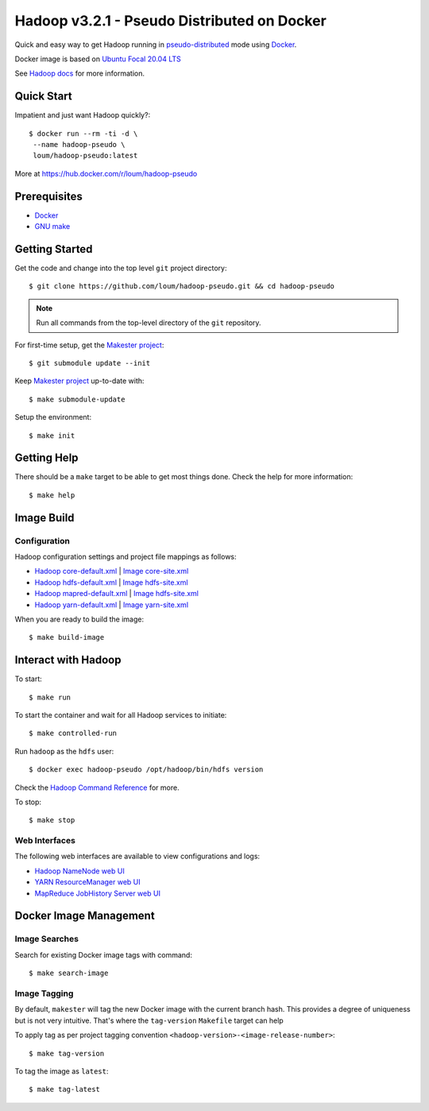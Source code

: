 ############################################
Hadoop v3.2.1 - Pseudo Distributed on Docker
############################################

Quick and easy way to get Hadoop running in `pseudo-distributed <https://hadoop.apache.org/docs/current/hadoop-project-dist/hadoop-common/SingleCluster.html#Pseudo-Distributed_Operation>`_ mode using `Docker <https://docs.docker.com/install/>`_.

Docker image is based on `Ubuntu Focal 20.04 LTS <https://hub.docker.com/_/ubuntu?tab=description>`_

See `Hadoop docs <https://hadoop.apache.org/docs/stable/hadoop-project-dist/hadoop-common/SingleCluster.html#Configuration>`_ for more information.

************
Quick Start
************

Impatient and just want Hadoop quickly?::

    $ docker run --rm -ti -d \
     --name hadoop-pseudo \
     loum/hadoop-pseudo:latest

More at `<https://hub.docker.com/r/loum/hadoop-pseudo>`_

*************
Prerequisites
*************

- `Docker <https://docs.docker.com/install/>`_
- `GNU make <https://www.gnu.org/software/make/manual/make.html>`_

***************
Getting Started
***************

Get the code and change into the top level ``git`` project directory::

    $ git clone https://github.com/loum/hadoop-pseudo.git && cd hadoop-pseudo

.. note::

    Run all commands from the top-level directory of the ``git`` repository.

For first-time setup, get the `Makester project <https://github.com/loum/makester.git>`_::

    $ git submodule update --init

Keep `Makester project <https://github.com/loum/makester.git>`_ up-to-date with::

    $ make submodule-update

Setup the environment::

    $ make init

************
Getting Help
************

There should be a ``make`` target to be able to get most things done.  Check the help for more information::

    $ make help

***********
Image Build
***********

Configuration
=============

Hadoop configuration settings and project file mappings as follows:

- `Hadoop core-default.xml <https://hadoop.apache.org/docs/r3.2.1/hadoop-project-dist/hadoop-common/core-default.xml>`_ | `Image core-site.xml <https://github.com/loum/hadoop-pseudo/blob/master/files/core-site.xml>`_
- `Hadoop hdfs-default.xml <https://hadoop.apache.org/docs/r3.2.1/hadoop-project-dist/hadoop-common/hdfs-default.xml>`_ | `Image hdfs-site.xml <https://github.com/loum/hadoop-pseudo/blob/master/files/hdfs-site.xml>`_
- `Hadoop mapred-default.xml <https://hadoop.apache.org/docs/r3.2.1/hadoop-mapreduce-client/hadoop-mapreduce-client-core/mapred-default.xml>`_ | `Image hdfs-site.xml <https://github.com/loum/hadoop-pseudo/blob/master/files/hdfs-site.xml>`_
- `Hadoop yarn-default.xml <https://hadoop.apache.org/docs/r3.2.1/hadoop-yarn/hadoop-yarn-common/yarn-default.xml>`_ | `Image yarn-site.xml <https://github.com/loum/hadoop-pseudo/blob/master/files/yarn-site.xml>`_

When you are ready to build the image::

    $ make build-image

********************
Interact with Hadoop
********************

To start::

    $ make run

To start the container and wait for all Hadoop services to initiate::

    $ make controlled-run

Run ``hadoop`` as the ``hdfs`` user::

    $ docker exec hadoop-pseudo /opt/hadoop/bin/hdfs version

Check the `Hadoop Command Reference <https://hadoop.apache.org/docs/current/hadoop-project-dist/hadoop-hdfs/HDFSCommands.html>`_ for more.

To stop::

    $ make stop

Web Interfaces
==============

The following web interfaces are available to view configurations and logs:

- `Hadoop NameNode web UI <http://localhost:9870>`_
- `YARN ResourceManager web UI <http://localhost:8088>`_
- `MapReduce JobHistory Server web UI <http://localhost:19888>`_

***********************
Docker Image Management
***********************

Image Searches
==============

Search for existing Docker image tags with command::

  $ make search-image

Image Tagging
=============

By default, ``makester`` will tag the new Docker image with the current branch hash.  This provides a degree of uniqueness but is not very intuitive.  That's where the ``tag-version`` ``Makefile`` target can help

To apply tag as per project tagging convention ``<hadoop-version>-<image-release-number>``::

    $ make tag-version

To tag the image as ``latest``::

  $ make tag-latest
